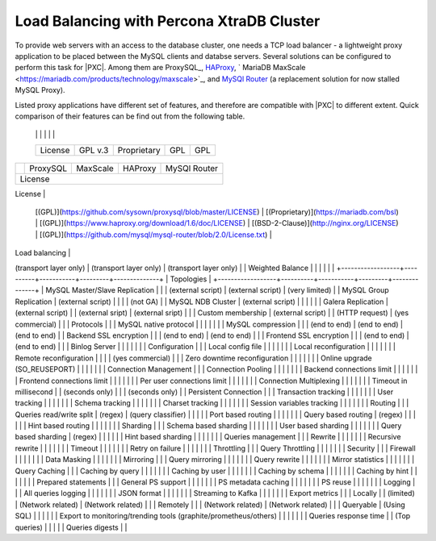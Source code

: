 .. _load_balancing_intro:

==========================================
Load Balancing with Percona XtraDB Cluster
==========================================

To provide web servers with an access to the database cluster, one needs a 
TCP load balancer - a lightweight proxy application to be placed between the 
MySQL clients and databse servers. Several solutions can be configured to
perform this task for |PXC|. Among them are ProxySQL_, `HAProxy <http://www.haproxy.org/>`_,
` MariaDB MaxScale <https://mariadb.com/products/technology/maxscale>`_, and 
`MySQl Router <https://www.mysql.com/products/enterprise/router.html>`_ (a
replacement solution for now stalled MySQL Proxy).

Listed proxy applications have different set of features, and therefore are
compatible with |PXC| to different extent. Quick comparison of their features
can be find out from the following table.

  +------------------+----------+-----------+---------+--------------+
  |                  | ProxySQL | MaxScale  | HAProxy | MySQl Router |
  
  |                  |          |           |         |              |
  +------------------+----------+-----------+---------+--------------+
  | License          | GPL v.3  |Proprietary| GPL     |  GPL         |
  +------------------+----------+-----------+---------+--------------+

+------------------+----------+-----------+---------+--------------+
|                  | ProxySQL | MaxScale  | HAProxy | MySQl Router |
+------------------+----------+-----------+---------+--------------+
| License                                                          |
+------------------+----------+-----------+---------+--------------+
| Open Source |
 [(GPL)](https://github.com/sysown/proxysql/blob/master/LICENSE) |
 [(Proprietary)](https://mariadb.com/bsl) |
 [(GPL)](https://www.haproxy.org/download/1.6/doc/LICENSE) |
 [(BSD-2-Clause)](http://nginx.org/LICENSE) |
 [(GPL)](https://github.com/mysql/mysql-router/blob/2.0/License.txt) |
+------------------+----------+-----------+---------+--------------+
| Load balancing |
+------------------+----------+-----------+---------+--------------+
| Application Layer balancer |   |   |
(transport layer only) |
(transport layer only) |
(transport layer only) |
| Weighted Balance |   |   |   |   |   |
+------------------+----------+-----------+---------+--------------+
| Topologies                                                       |
+------------------+----------+-----------+---------+--------------+
| MySQL Master/Slave Replication |   |   |
(external script) |
(external script) |
(very limited) |
| MySQL Group Replication |
(external script) |   |   |   |
(not GA) |
| MySQL NDB Cluster |
(external script) |   |   |   |   |
| Galera Replication |
(external script) |   |
(external sript) |
(external sript) |   |
| Custom membership |
(external script) |   |
(HTTP request) |
(yes commercial) |   |
| Protocols |   |
| MySQL native protocol |   |   |   |   |   |
| MySQL compression |   |   |
(end to end) |
(end to end) |
(end to end) |
| Backend SSL encryption |   |   |
(end to end) |
(end to end) |   |
| Frontend SSL encryption |   |   |
(end to end) |
(end to end) |   |
| Binlog Server |   |   |   |   |   |
| Configuration |   |
| Local config file |   |   |   |   |   |
| Local reconfiguration |   |   |   |   |   |
| Remote reconfiguration |   |   |   |
(yes commercial) |   |
| Zero downtime reconfiguration |   |   |   |   |   |
| Online upgrade (SO\_REUSEPORT) |   |   |   |   |   |
| Connection Management |   |
| Connection Pooling |   |   |   |   |   |
| Backend connections limit |   |   |   |   |   |
| Frontend connections limit |   |   |   |   |   |
| Per user connections limit |   |   |   |   |   |
| Connection Multiplexing |   |   |   |   |   |
| Timeout in millisecond |   |
(seconds only) |   |   |
(seconds only) |
| Persistent Connection |   |
| Transaction tracking |   |   |   |   |   |
| User tracking |   |   |   |   |   |
| Schema tracking |   |   |   |   |   |
| Charset tracking |   |   |   |   |   |
| Session variables tracking |   |   |   |   |   |
| Routing |   |
| Queries read/write split |
(regex) |
(query classifier) |   |   |   |
| Port based routing |   |   |   |   |   |
| Query based routing |
(regex) |   |   |   |   |
| Hint based routing |   |   |   |   |   |
| Sharding |   |
| Schema based sharding |   |   |   |   |   |
| User based sharding |   |   |   |   |   |
| Query based sharding |
(regex) |   |   |   |   |
| Hint based sharding |   |   |   |   |   |
| Queries management |   |
| Rewrite |   |   |   |   |   |
| Recursive rewrite |   |   |   |   |   |
| Timeout |   |   |   |   |   |
| Retry on failure |   |   |   |   |   |
| Throttling |   |
| Query Throttling |   |   |   |   |   |
| Security |   |
| Firewall |   |   |   |   |   |
| Data Masking |   |   |   |   |   |
| Mirroring |   |
| Query mirroring |   |   |   |   |   |
| Query rewrite |   |   |   |   |   |
| Mirror statistics |   |   |   |   |   |
| Query Caching |   |
| Caching by query |   |   |   |   |   |
| Caching by user |   |   |   |   |   |
| Caching by schema |   |   |   |   |   |
| Caching by hint |   |   |   |   |   |
| Prepared statements |   |
| General PS support |   |   |   |   |   |
| PS metadata caching |   |   |   |   |   |
| PS reuse |   |   |   |   |   |
| Logging |   |
| All queries logging |   |   |   |   |   |
| JSON format |   |   |   |   |   |
| Streaming to Kafka |   |   |   |   |   |
| Export metrics |   |
| Locally |   |
(limited) |
(Network related) |
(Network related) |   |
| Remotely |   |   |
(Network related) |
(Network related) |   |
| Queryable |
(Using SQL) |   |   |   |   |
| Export to monitoring/trending tools
(graphite/prometheus/others) |   |   |   |   |   |
| Queries response time |   |
(Top queries) |   |   |   |
| Queries digests |   |


